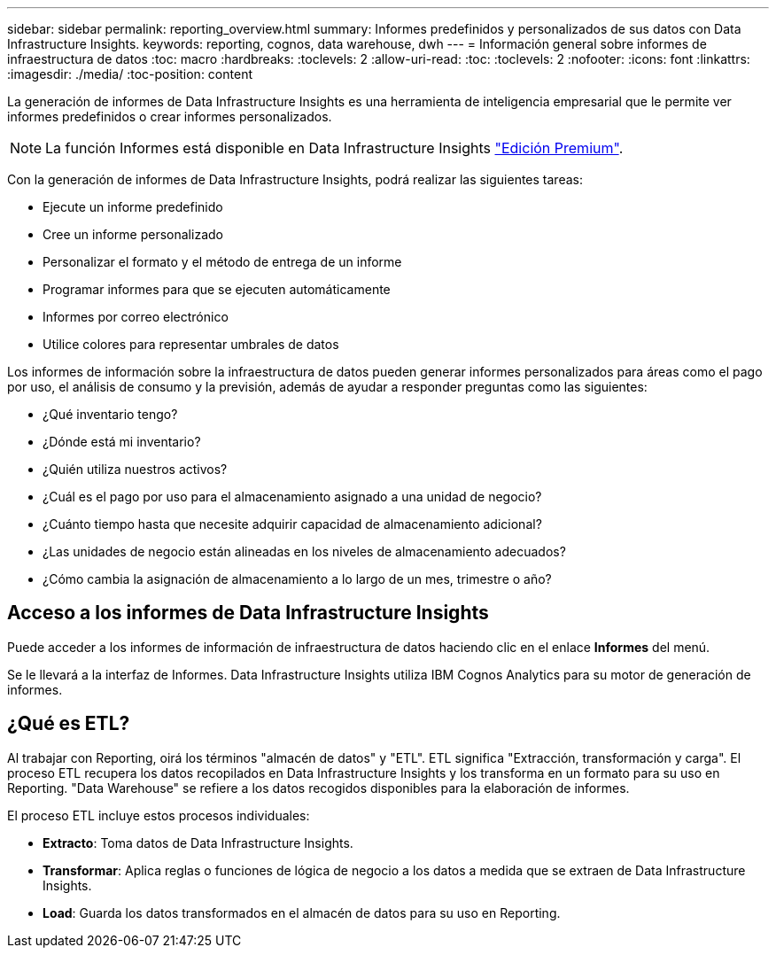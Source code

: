 ---
sidebar: sidebar 
permalink: reporting_overview.html 
summary: Informes predefinidos y personalizados de sus datos con Data Infrastructure Insights. 
keywords: reporting, cognos, data warehouse, dwh 
---
= Información general sobre informes de infraestructura de datos
:toc: macro
:hardbreaks:
:toclevels: 2
:allow-uri-read: 
:toc: 
:toclevels: 2
:nofooter: 
:icons: font
:linkattrs: 
:imagesdir: ./media/
:toc-position: content


[role="lead"]
La generación de informes de Data Infrastructure Insights es una herramienta de inteligencia empresarial que le permite ver informes predefinidos o crear informes personalizados.


NOTE: La función Informes está disponible en Data Infrastructure Insights link:concept_subscribing_to_cloud_insights.html["Edición Premium"].

Con la generación de informes de Data Infrastructure Insights, podrá realizar las siguientes tareas:

* Ejecute un informe predefinido
* Cree un informe personalizado
* Personalizar el formato y el método de entrega de un informe
* Programar informes para que se ejecuten automáticamente
* Informes por correo electrónico
* Utilice colores para representar umbrales de datos


Los informes de información sobre la infraestructura de datos pueden generar informes personalizados para áreas como el pago por uso, el análisis de consumo y la previsión, además de ayudar a responder preguntas como las siguientes:

* ¿Qué inventario tengo?
* ¿Dónde está mi inventario?
* ¿Quién utiliza nuestros activos?
* ¿Cuál es el pago por uso para el almacenamiento asignado a una unidad de negocio?
* ¿Cuánto tiempo hasta que necesite adquirir capacidad de almacenamiento adicional?
* ¿Las unidades de negocio están alineadas en los niveles de almacenamiento adecuados?
* ¿Cómo cambia la asignación de almacenamiento a lo largo de un mes, trimestre o año?




== Acceso a los informes de Data Infrastructure Insights

Puede acceder a los informes de información de infraestructura de datos haciendo clic en el enlace *Informes* del menú.

Se le llevará a la interfaz de Informes. Data Infrastructure Insights utiliza IBM Cognos Analytics para su motor de generación de informes.



== ¿Qué es ETL?

Al trabajar con Reporting, oirá los términos "almacén de datos" y "ETL". ETL significa "Extracción, transformación y carga". El proceso ETL recupera los datos recopilados en Data Infrastructure Insights y los transforma en un formato para su uso en Reporting. "Data Warehouse" se refiere a los datos recogidos disponibles para la elaboración de informes.

El proceso ETL incluye estos procesos individuales:

* *Extracto*: Toma datos de Data Infrastructure Insights.
* *Transformar*: Aplica reglas o funciones de lógica de negocio a los datos a medida que se extraen de Data Infrastructure Insights.
* *Load*: Guarda los datos transformados en el almacén de datos para su uso en Reporting.

